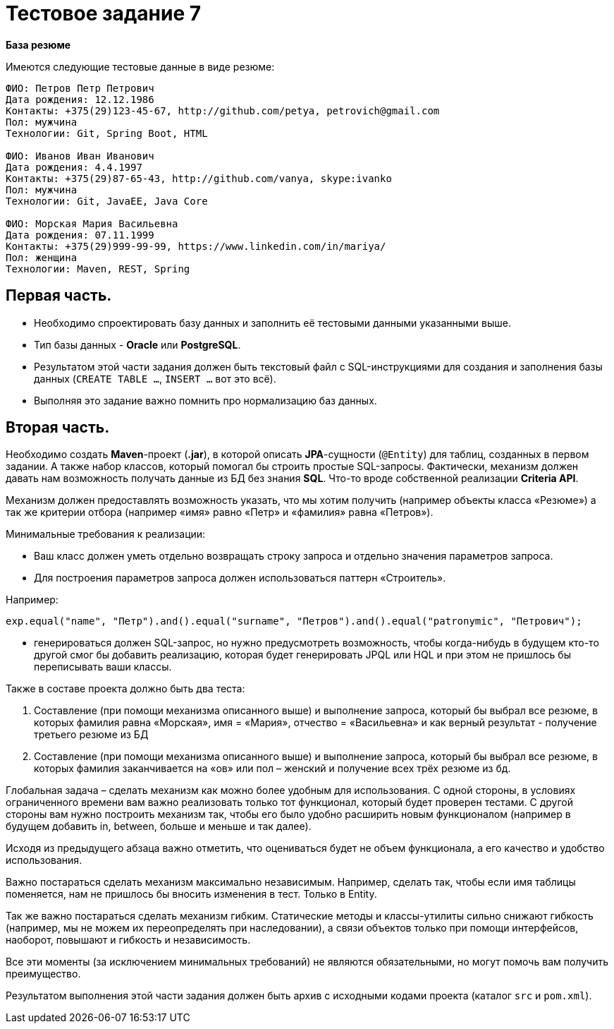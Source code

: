 = Тестовое задание 7

*База резюме*

Имеются следующие тестовые данные в виде резюме:

----
ФИО: Петров Петр Петрович
Дата рождения: 12.12.1986
Контакты: +375(29)123-45-67, http://github.com/petya, petrovich@gmail.com
Пол: мужчина
Технологии: Git, Spring Boot, HTML

ФИО: Иванов Иван Иванович
Дата рождения: 4.4.1997
Контакты: +375(29)87-65-43, http://github.com/vanya, skype:ivanko
Пол: мужчина
Технологии: Git, JavaEE, Java Core

ФИО: Морская Мария Васильевна
Дата рождения: 07.11.1999
Контакты: +375(29)999-99-99, https://www.linkedin.com/in/mariya/
Пол: женщина
Технологии: Maven, REST, Spring
----

== Первая часть.

* Необходимо спроектировать базу данных и заполнить её тестовыми данными указанными выше.
* Тип базы данных - *Oracle* или *PostgreSQL*.
* Результатом этой части задания должен быть текстовый файл с SQL-инструкциями для создания и заполнения базы данных (`CREATE TABLE ...`, `INSERT ...` вот это всё).
* Выполняя это задание важно помнить про нормализацию баз данных.

== Вторая часть.

Необходимо создать *Maven*-проект (*.jar*), в которой описать *JPA*-сущности (`@Entity`) для таблиц, созданных в первом задании. А также набор классов, который помогал бы строить простые SQL-запросы. Фактически, механизм должен давать нам возможность получать данные из БД без знания *SQL*. Что-то вроде собственной реализации *Criteria API*.

Механизм должен предоставлять возможность указать, что мы хотим получить (например объекты класса «Резюме») а так же критерии отбора (например «имя» равно «Петр» и «фамилия» равна «Петров»).

Минимальные требования к реализации:

* Ваш класс должен уметь отдельно возвращать строку запроса и отдельно значения параметров запроса.
* Для построения параметров запроса должен использоваться паттерн «Строитель».

Например:

[source, java]
----
exp.equal("name", "Петр").and().equal("surname", "Петров").and().equal("patronymic", "Петрович");
----

* генерироваться должен SQL-запрос, но нужно предусмотреть возможность, чтобы когда-нибудь в будущем кто-то другой смог бы добавить реализацию, которая будет генерировать JPQL или HQL и при этом не пришлось бы переписывать ваши классы.

Также в составе проекта должно быть два теста:

1. Составление (при помощи механизма описанного выше) и выполнение запроса, который бы выбрал все резюме, в которых фамилия равна «Морская», имя = «Мария», отчество = «Васильевна» и как верный результат - получение третьего резюме из БД
2. Составление (при помощи механизма описанного выше) и выполнение запроса, который бы выбрал все резюме, в которых фамилия заканчивается на «ов» или пол – женский и получение всех трёх резюме из бд.

Глобальная задача – сделать механизм как можно более удобным для использования. С одной стороны, в условиях ограниченного времени вам важно реализовать только тот функционал, который будет проверен тестами. С другой стороны вам нужно построить механизм так, чтобы его было удобно расширить новым функционалом (например в будущем добавить in, between, больше и меньше и так далее).

Исходя из предыдущего абзаца важно отметить, что оцениваться будет не объем функционала, а его качество и удобство использования.

Важно постараться сделать механизм максимально независимым. Например, сделать так, чтобы если имя таблицы поменяется, нам не пришлось бы вносить изменения в тест. Только в Entity.

Так же важно постараться сделать механизм гибким. Статические методы и классы-утилиты сильно снижают гибкость (например, мы не можем их переопределять при наследовании), а связи объектов только при помощи интерфейсов, наоборот, повышают и гибкость и независимость.

Все эти моменты (за исключением минимальных требований) не являются обязательными, но могут помочь вам получить преимущество.

Результатом выполнения этой части задания должен быть архив с исходными кодами проекта (каталог `src` и `pom.xml`).

